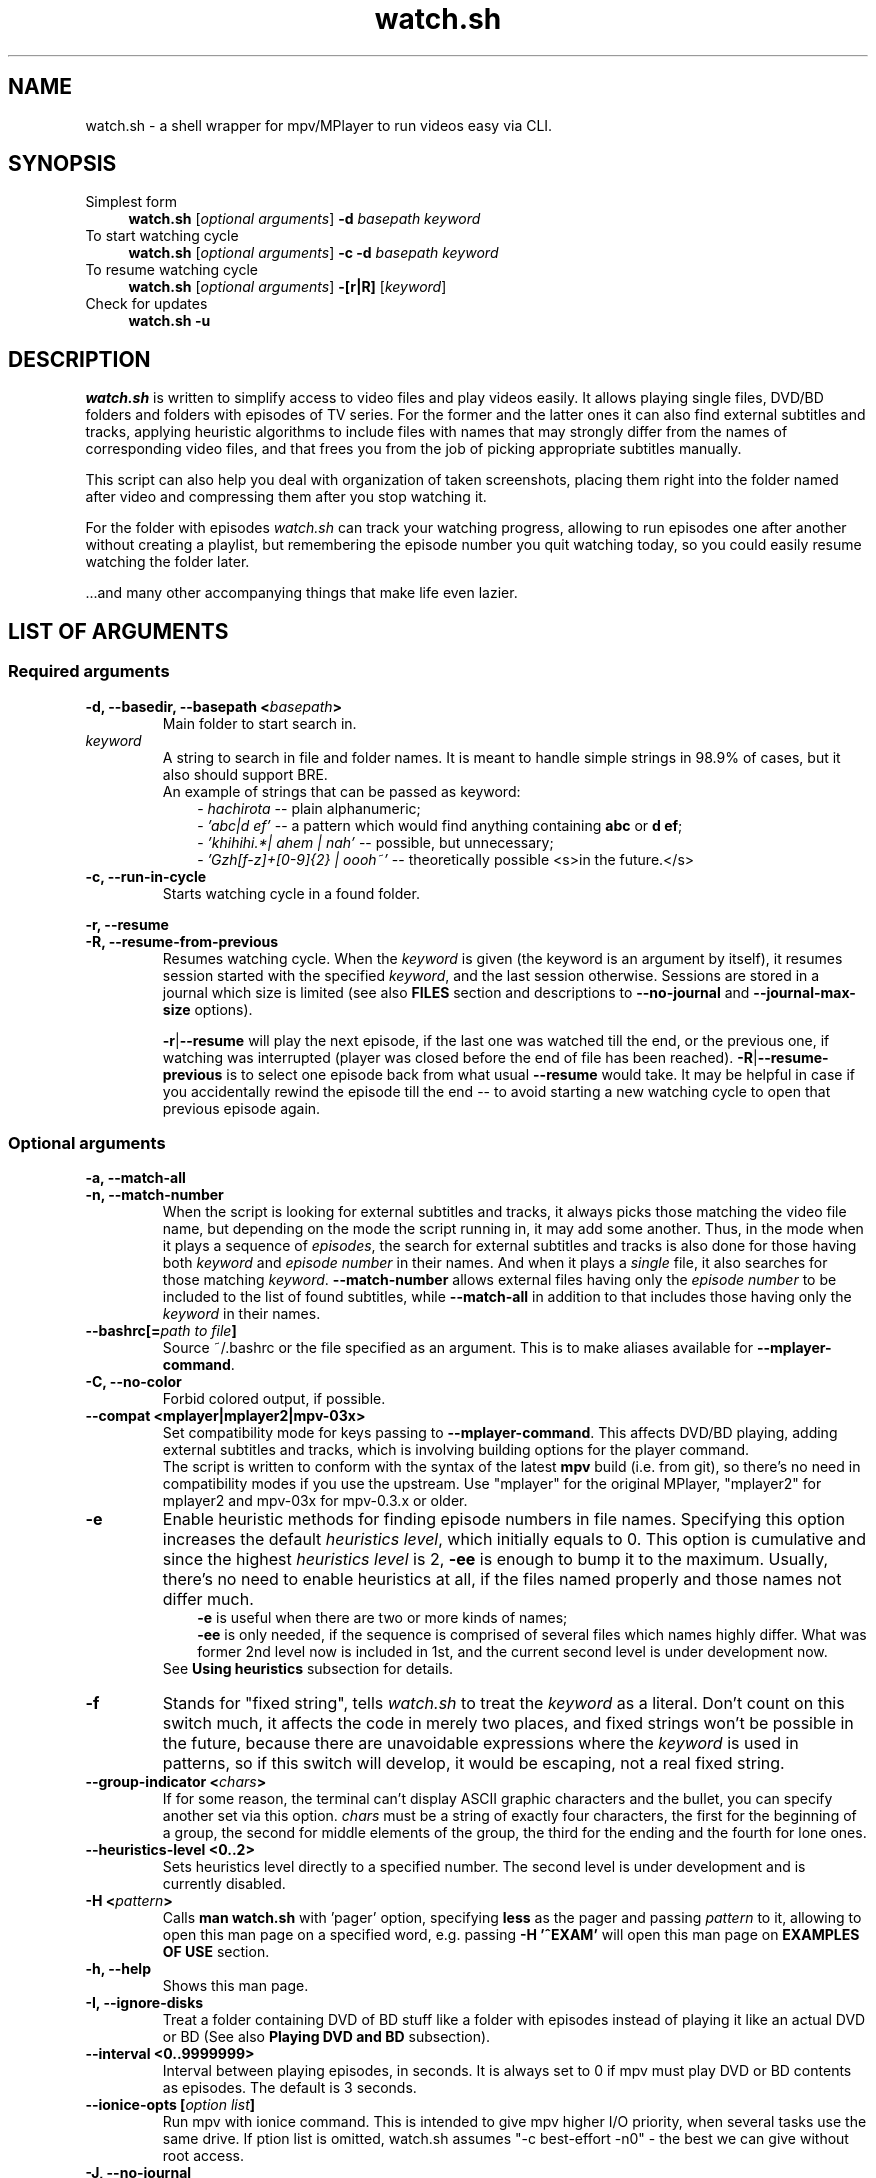 .TH watch.sh 1 "August 19, 2015" Linux "User Manuals"
.\"
.\" NAME ----------------------------------------------------------------------
.\"
.SH NAME
watch.sh \- a shell wrapper for mpv/MPlayer to run videos easy via CLI.
.\"
.\" SYNOPSIS ------------------------------------------------------------------
.\"
.SH SYNOPSIS
.TP 4
.IP "Simplest form"
.B watch.sh
[\fIoptional arguments\fP] \fB-d\fP \fIbasepath  keyword\fP
.IP "To start watching cycle"
.br
.B watch.sh
[\fIoptional arguments\fP] \fB-c -d\fP \fIbasepath  keyword\fP
.IP "To resume watching cycle"
.br
.B watch.sh
[\fIoptional arguments\fP] \fB-[r|R]\fP  [\fIkeyword\fP]
.IP "Check for updates"
.br
.B watch.sh -u
.\"
.\" DESCRIPTION ---------------------------------------------------------------
.\"
.SH DESCRIPTION
\fIwatch.sh\fP is written to simplify access to video files and play videos easily. It allows playing single files, DVD/BD folders and folders with episodes of TV series. For the former and the latter ones it can also find external subtitles and tracks, applying heuristic algorithms to include files with names that may strongly differ from the names of corresponding video files, and that frees you from the job of picking appropriate subtitles manually.

This script can also help you deal with organization of taken screenshots, placing them right into the folder named after video and compressing them after you stop watching it.

For the folder with episodes \fIwatch.sh\fP can track your watching progress, allowing to run episodes one after another without creating a playlist, but remembering the episode number you quit watching today, so you could easily resume watching the folder later.

\[char46]\[char46]\[char46]and many other accompanying things that make life even lazier.
.\"
.\" LIST OF ARGUMENTS ---------------------------------------------------------
.\"
.SH LIST OF ARGUMENTS
.SS "Required arguments"
.TP
.B -d, --basedir, --basepath <\fIbasepath\fP>
Main folder to start search in.
.TP
.I keyword
.br
A string to search in file and folder names. It is meant to handle simple strings in 98.9% of cases, but it also should support BRE.
.br
An example of strings that can be passed as keyword:
.RS 10
-
.I hachirota
-- plain alphanumeric;
.br
-
.I 'abc|d ef'
-- a pattern which would find anything containing \fBabc\fP or \fBd ef\fP;
.br
-
.I 'khihihi.*| ahem | nah'
-- possible, but unnecessary;
.br
-
.I 'Gzh[f-z]+[0-9]{2} | oooh~'
-- theoretically possible <s>in the future.</s>
.RE
.TP
.B -c, --run-in-cycle
Starts watching cycle in a found folder.
.P
.B -r, --resume
.br
.B -R, --resume-from-previous
.br
.RS 7
Resumes watching cycle. When the \fIkeyword\fP is given (the keyword is an argument by itself), it resumes session started with the specified \fIkeyword\fP, and the last session otherwise. Sessions are stored in a journal which size is limited (see also \fBFILES\fP section and descriptions to \fB--no-journal\fP and \fB--journal-max-size\fP options).

.br
\fB-r\fP|\fB--resume\fP will play the next episode, if the last one was watched till the end, or the previous one, if watching was interrupted (player was closed before the end of file has been reached). \fB-R\fP|\fB--resume-previous\fP is to select one episode back from what usual \fB--resume\fP would take. It may be helpful in case if you accidentally rewind the episode till the end -- to avoid starting a new watching cycle to open that previous episode again.
.RE
.\"
.\" OPTIONAL ARGUMENTS --------------------------------------------------------
.\"
.SS "Optional arguments"
.P
.B -a, --match-all
.br
.B -n, --match-number
.br
.RS 7
When the script is looking for external subtitles and tracks, it always picks those matching the video file name, but depending on the mode the script running in, it may add some another. Thus, in the mode when it plays a sequence of \fIepisodes\fP, the search for external subtitles and tracks is also done for those having both \fIkeyword\fP and \fIepisode number\fP in their names. And when it plays a \fIsingle\fP file, it also searches for those matching \fIkeyword\fP. \fB--match-number\fP allows external files having only the \fIepisode number\fP to be included to the list of found subtitles, while \fB--match-all\fP in addition to that includes those having only the \fIkeyword\fP in their names.
.RE
.TP
.B --bashrc[=\fIpath to file\fP]
.br
Source ~/.bashrc or the file specified as an argument. This is to make aliases available for \fB--mplayer-command\fP.
.TP
.B -C, --no-color
Forbid colored output, if possible.
.TP
.B --compat <mplayer|mplayer2|mpv-03x>
Set compatibility mode for keys passing to \fB--mplayer-command\fP. This affects DVD/BD playing, adding external subtitles and tracks, which is involving building options for the player command.
.br
The script is written to conform with the syntax of the latest \fBmpv\fP build (i.e. from git), so there's no need in compatibility modes if you use the upstream.
Use "mplayer" for the original MPlayer, "mplayer2" for mplayer2 and mpv-03x for mpv-0.3.x or older.
.TP
.B -e
Enable heuristic methods for finding episode numbers in file names. Specifying this option increases the default \fIheuristics level\fP, which initially equals to 0. This option is cumulative and since the highest \fIheuristics level\fP is 2, \fB-ee\fP is enough to bump it to the maximum.
Usually, there's no need to enable heuristics at all, if the files named properly and those names not differ much.
.RS 10
.B \-e
is useful when there are two or more kinds of names;
.br
.B \-ee
is only needed, if the sequence is comprised of several files which names highly differ. What was former 2nd level now is included in 1st, and the current second level is under development now.
.RS -3
See \fBUsing heuristics\fP subsection for details.
.RE
.RE
.TP
.B -f
Stands for "fixed string", tells \fIwatch.sh\fP to treat the \fIkeyword\fP as a literal. Don't count on this switch much, it affects the code in merely two places, and fixed strings won't be possible in the future, because there are unavoidable expressions where the \fIkeyword\fP is used in patterns, so if this switch will develop, it would be escaping, not a real fixed string.
.TP
.B --group-indicator <\fIchars\fP>
If for some reason, the terminal can't display ASCII graphic characters and the bullet, you can specify another set via this option. \fIchars\fP must be a string of exactly four characters, the first for the beginning of a group, the second for middle elements of the group, the third for the ending and the fourth for lone ones.
.TP
.B --heuristics-level <0..2>
Sets heuristics level directly to a specified number. The second level is under development and is currently disabled.
.TP
.B -H <\fIpattern\fP>
Calls \fBman watch.sh\fP with 'pager' option, specifying \fBless\fP as the pager and passing \fIpattern\fP to it, allowing to open this man page on a specified word, e.g. passing \fB-H '^EXAM'\fP will open  this man page on \fBEXAMPLES OF USE\fP section.
.TP
.B -h, --help
Shows this man page.
.TP
.B -I, --ignore-disks
Treat a folder containing DVD of BD stuff like a folder with episodes instead of playing it like an actual DVD or BD (See also \fBPlaying DVD and BD\fP subsection).
.TP
.B --interval <\fB0..9999999\fP>
Interval between playing episodes, in seconds. It is always set to 0 if mpv must play DVD or BD contents as episodes. The default is 3 seconds.
.TP
.B --ionice-opts [\fIoption list\fP]
Run mpv with ionice command. This is intended to give mpv higher I/O priority, when several tasks use the same drive. If \foption list\fP is omitted, watch.sh assumes "-c best-effort -n0" - the best we can give without root access.
.TP
.B -J, --no-journal
Do not use \fIjournal\fP to store session data. Resuming the cycle won't work, but you can gain a bit of privacy instead.
.TP
.B --journal-max-size <\fIvalue\fP>
The maximum size the \fIjournal\fP will be truncated to, in bytes. Additional suffixes K, M and G are recognized in the \fIvalue\fP to represent KiB, MiB and GiB, e.g. "1025" is 1025 bytes, "1K" is one kibibyte (1*1024 = 2^10 bytes). The default size is 64K.
.TP
.B --jpeg-compression[=0..100]
Use conversion to JPEG after running \fBpngcrush\fP (if present) on screenshots taken after closing watch session. The optional parameter defines quality, the default is 92. Use this only if you have MPlayer, mpv can save screenshots to JPEG itself, see \fBman mpv\fP to know how to set up its configuration file.
.TP
.B -L, --limit-watching-to <0..9999>
Long-awaited option to limit the nnumber of episodes that would be played in a sequence. I.e. if you're watching something, say, from 26 episodes and only have time to watch three, pass \fB-L3\fP along with the \fB-c\fP, \fB-r\fP or \fB-R\fP option, and watch.sh will quit after playing the episode that stands after 3 positions in the list (so one can safely do \fB-R\fP between episodes), e.g. if the watching has started on 14th episode, watch.sh will quit when 16th ends.
.TP
.B -l, --loop
Loop the watching cycle.
.TP
.B --last-ep
When watching goes in a \fIcycle\fP, prints the last shown episode number in big ASCII-art numbers, so it would be easier to remember. It sets three internal variables to default values:
.RS 10
- \fBcommand\fP - command line calling the program to output in ASCII-art (consider installing \fBfiglet\fP or \fBtoilet\fP for this purpose), default value is "figlet -t -f clb6x10 -c" or "cat" if figlet is not installed yet;
.br
- \fBformat\fP is the string to print. By default consists of only "%n", which is substituted with the number of the last shown episode. "\\n" and some other backslash combinations are also recognized, since the output is passed through \fBecho -e\fP;
.br
- \fBshow-after\fP - defines the time when to output the number. It may be printed after the player stops (and before screenshots processing), after processing, or in both times (this is the default), in this case the number is printed the second time only if there were screenshots that required processing.
.RS -3
This option isn't necessary to show the last episode number, it only sets default values, which you can provide separately. The actual trigger is any correct value to \fBshow-after\fP (see below).
.RE
.RE
.P
.B --last-ep-command <\fIcommand\fP>
.br
.B --last-ep-format <\fIformat\fP>
.br
.B --last-ep-show-after <player|screenshots|both>
.br
.RS 7
These options are a replacement for \fB--last-ep\fP, for those who likes to customize. For \fIcommand\fP and \fIformat\fP description, see \fB--last-ep\fP.
.RE
.TP
.B -M, --mplayer-command <\fIcommand\fP>
The \fIcommand\fP to run the player. May be an executable or an \fIalias\fP. \fBmpv\fP is used by default.
.TP
.B -m, --mplayer-opts <\fIoptions\fP>
\fIoptions\fP are passed to the \fImplayer command\fP after found subtitles and tracks (if there are any).
.br
P.S. mpv's --profile options are cumulative, so one can easily pass --profile=$HOSTNAME and --profile=hdmi for example.
.TP
.B --last-item-mark <\fImark\fP>
When mpv finishes playing the last item, if printing the episode number is enabled, watch.sh can print also a mark, be it a dot "." or a word on the next line "\\nEND". This is to see if the cycle has actually ended in case there were a bunch of screenshots. The thing is, after the last number and \fBparallel\fP header are printed, there is a small pause before output from parallel starts, so you look at the screen for several seconds for nothing. Having a mark tells when the watch cycle is finished, so you can move on to something else while parallel works.
.TP
.B --my-increment <\fIchar\fP>
.RS 0
.B --my-decrement <\fIchar\fP>
.RS 7
For characters to increment and decrement the number in the menu, if you want a pair of keys to supplement arrow keys on the other edge of keyboard. \fIchar\fP may be specified like a letter (k), an octal number ($'\\000') or as an escape sequence ($'\\e[D'). If heuristics is enabled (i.e. its level >0), then TAB, "h" and "H" will be reserved for their mode changing functions.
.br
In bash you can print escape sequence of a character generated by a key with \fBC-v <key>\fP.
.RE
.TP
.B -N, --dvd-bd-nav
Pass navigation variant of the protocol when playing a disk, i.e. dvdnav:// and bdnav:// instead of dvd:// or bd://. bdnav:// is only supported by \fBmpv\fP.
.TP
.B --no-hints
Do not show hints built in the interface (for experienced users).
.TP
.B --not-epnumbers <\fIpattern\fP>
For files that don't fall in any sequence, it is harder to define, where the episode number may be, and whether it is actually present there. In general case any number found in the filename may be the episode number, but watch.sh has, however, an array of patterns which, if met, cut off these patterns and all the rest till the end of the filename. These patterns include strings like 720p, x264 etc. The full list is defined in the \fBNOT_EPNUMBERS\fP variable in watch.sh. Some of the strings are \fIpatterns\fP, so you can add elements which are \fIpatterns\fP, too (useful commits are appreciated). Pattern is a bash pattern with extended glob matching (see \fBPattern Matching\fP section in the bash manual page). One pattern per option call allowed.
.TP
.B --remember-sub-and-audio-delay
Should be self-explanatory. But, for this to work one must set up certain mpv keybinding. See the details under \fBRemembering subtitles and audio delay between episodes\fP subsection.
.TP
.B -s, --subfolders <\fIpattern list\fP>
Prospective subfolders that are likely expected between a folder found in \fIbasepath\fP and files matching the \fIkeyword\fP. Usually they are subfolders that divide seasons or spans of episodes and named like "0-100", so putting "season -" in the \fIpattern list\fP will order to perform recursive search into the folder found in \fIbasepath\fP appending directories that do not contain \fIkeyword\fP but do contain word "season" and/or dash "-" and look for video at the end of the new path.
\fB%keyword\fP in the pattern list will be substituted with actual \fIkeyword\fP passed via command line.
.TP
.B -S, --screenshot-dir <\fIscreens path\fP>
If set, look for a folder in the \fIscreens path\fP containing \fIkeyword\fP in its name. The script will change directory to it, so all the taken screenshots would be put in there. It will also try to compress fresh screenshots of PNG format with \fBpngcrush\fP if it will be found. For subsequent conversion to JPEG see \fB--jpeg-compression\fP.
.TP
.B --screenshot-dir-skel <\fIdirlist\fP>
The argument is a list of comma separated directories to be created under the folder specified via \fB--screenshot-dir\fP, e.g. "art,misc".
.TP
.B -t, --taskset-opts <\fICPU list\fP>
Passes \fICPU list\fP to \fBtaskset\fP, \fICPU list\fP may be a number, a span or a list, e.g. "0", "1-3", "0,2-4,7". It's called "taskset-opts" but actually takes only CPU list, so "-c" is not needed. Name is for conformance with --ionice-opts.
.P
.B -u
.br
.B --check-for-update[=0..n]
.br
.RS 7
By default, watch.sh will check each 21 day if there is a new release and report the status. The check can be initiated by both \fB-u\fP and \fB--check-for-update\fP without arguments and watch.sh will exit after the check, if it was specified with \fB-u\fP. If the argument to the long option is a number and is greater than 1, then it defines the pause in days between checks. The value of 0 suppresses any kind of automatic checks and concomitant messages. Immediate check can still take effect.
.RE
.TP
.B -v, --version
Prints version and legal information.
.\"
.\" FILES ---------------------------------------------------------------------
.\"
.SH FILES
\fB~/.watch.sh/journal\fP - here session data are stored.
.\"
.\" EXAMPLES OF USE -----------------------------------------------------------
.\"
.SH EXAMPLES OF USE

First of all, everyone has a directory with video files,
.I /home/video/
for example. In there can be single files (movies) or folders containing episodes, Blu-ray or DVD stuff. This is what must be passed to the \fB-d\fP option, which stands for \fIbasedir\fP or \fIbasepath\fP. To find something in it, a \fIkeyword\fP must also be passed. In this simlpiest case the script would
search for single files as well as folders inside of the \fIbasepath\fP, which names contain the specified \fIkeyword\fP. For example, if command line would look like that
.nf
	$ watch.sh -d /home/video clash
.fi
then items in \fBbold\fP will be shown to choose one of them to continue:
.nf
	/home/video/\fBclash.mkv\fP                           # video file match
	/home/video/\fBthose ones clashing hardly\fP/01.mkv   # folder match
	                                      /02.mkv
	/home/video/clashing_sounds_10_hours.ogg        # not a video
	/home/videos/free clash.mp4                     # not in \fIbasepath\fP
.fi
If the chosen one was a folder, then search goes further in its contents. Here an additional option, \fB--subfolders\fP may have an effect - if there are folders under the chosen directory, their names will be appended to the resulting path to video files as long as they match any of the patterns in \fIpattern list\fP (see above). Let's assume the chosen directory was
.nf
	/home/video/\fBClashes in the morning\fP
.fi
which, in its turn, has the following structure
.nf
	./Season 1/01.mkv
	          /02.mkv
	          /...
	./Season 2/01.mkv
	          /...
.fi
then passing \fB-s 'season'\fP will perform recursive search in the current directory, appending inner folders containing 'season' (case-insensitive) in their names to path, so .mkv files could get to the list of episodes. See also description to the \fB--subfolders\fP option above.
.\" -----------------------------------------------------------------------SS--
.SS Using heuristics
Sometimes the file names in the destination folder do not have a common template, making the task to guess the correct order of the files harder for the script. To improve ordering results, there were introduced levels of applied heuristics. It's only two of them: 1 and 2. Zero means heuristics is disabled and ordering is performed by calling the \fBsort\fP utility. For the vast majority of cases that would be enough, also this is the fastest method.
.br
But this does not cover the rest of the cases, when the list would be built in the wrong order. And to deal with it, the first level of heuristics breaks up each file name from the list to patterns residing to the left and to the right of presumptive episode numbers, increments that number, and, if such file will be found in the list, it combines all the file names having numbers in that place in a group. The largest group will be at the top. Second level, in addition to the before mentioned, does check all numbers in groups as numbers (and not as symbolic strings), resorting matches inside groups again. This takes time and may lead to some delay on CPUs that are not that powerful (old Pentiums, Atoms, ARMs etc). But this helps to align the list of episodes in the most correct order, and, in combination with file name groups, in the most desired way (if there is a season and a number of OVAs in the folder, 12 openings, or episode numbers go like "1 2... 10 11" instead of "01 02... 10 11" which makes usual \fBsort\fP fail). It's not recommended to enable 2nd level on a default basis, like putting it in the alias, cause the higher is the level, the slower the script works. It is always available in one key reach.
.br

Heuristics can be changed in the runtime by pressing \fBh\fP and \fBH\fP keys to lower the level and to rise it, respectively. Setting the level with \fB-e\fP or \fB-ee\fP option on a default basis may enable to avoid manual switching. Here's the reference table of heuristic levels
.nf
.B "+-----+---------------------+----------------------------------------+"
\fB|\fPlevel\fB|\fPcommand needed to set\fB|\fP               description              \fB|\fP
.B "+-----+---------------------+----------------------------------------+"
\fB|\fP  0  \fB|\fP          -          \fB|\fP Heuristics disabled. Ordering is done  \fB|\fP
\fB|\fP     \fB|\fP                     \fB|\fP via `sort` utility. This is the fast-  \fB|\fP
\fB|\fP     \fB|\fP                     \fB|\fP est method.                            \fB|\fP
.B "+-----+---------------------+----------------------------------------+"
\fB|\fP  1  \fB|\fP -e                  \fB|\fP Each file name is split up to parts to \fB|\fP
\fB|\fP     \fB|\fP --heuristics-level 1\fB|\fP find numbers. Other parts combined in  \fB|\fP
\fB|\fP     \fB|\fP                     \fB|\fP patterns, which in their turn are com- \fB|\fP
\fB|\fP     \fB|\fP                     \fB|\fP bined in groups, items in groups are   \fB|\fP
\fB|\fP     \fB|\fP                     \fB|\fP sorted by numbers and the largest      \fB|\fP
\fB|\fP     \fB|\fP                     \fB|\fP grroup is placed at the top. Allows    \fB|\fP
\fB|\fP     \fB|\fP                     \fB|\fP to define episode number more precise- \fB|\fP
\fB|\fP     \fB|\fP                     \fB|\fP ly. Works a bit slower.                \fB|\fP
.B "+-----+---------------------+----------------------------------------+"
\fB|\fP  2  \fB|\fP --heuristics-level 2\fB|\fP Above what is done on the 1st level,   \fB|\fP
\fB|\fP     \fB|\fP                     \fB|\fP watch.sh will try to build the list    \fB|\fP
\fB|\fP     \fB|\fP                     \fB|\fP of episodes, starting with complemen-  \fB|\fP
\fB|\fP     \fB|\fP                     \fB|\fP ting the first group. If it finds      \fB|\fP
\fB|\fP     \fB|\fP                     \fB|\fP a gap in episode numbers, it will try  \fB|\fP
\fB|\fP     \fB|\fP                     \fB|\fP to find groups and single filenames,   \fB|\fP
\fB|\fP     \fB|\fP                     \fB|\fP that would fit entirely, and do the    \fB|\fP
\fB|\fP     \fB|\fP                     \fB|\fP corresponding rearrangements. After    \fB|\fP
\fB|\fP     \fB|\fP                     \fB|\fP reaching the end of the group it will  \fB|\fP
\fB|\fP     \fB|\fP                     \fB|\fP seek for a group or a single filename  \fB|\fP
\fB|\fP     \fB|\fP                     \fB|\fP to continue the sequence of episode    \fB|\fP
\fB|\fP     \fB|\fP                     \fB|\fP numbers it has found. For single files \fB|\fP
\fB|\fP     \fB|\fP                     \fB|\fP it will check the numbers that are     \fB|\fP
\fB|\fP     \fB|\fP                     \fB|\fP left after applying NOT_EPNUMBERS pat- \fB|\fP
\fB|\fP     \fB|\fP                     \fB|\fP terns, and fill the gaps in the new    \fB|\fP
\fB|\fP     \fB|\fP                     \fB|\fP group, and so forth.                   \fB|\fP
\fB|\fP     \fB|\fP                     \fB|\fP Missing 1..n numbers for the 1st taken \fB|\fP
\fB|\fP     \fB|\fP                     \fB|\fP group is also considered a gap.        \fB|\fP
\fB|\fP     \fB|\fP                     \fB|\fP At current stage it is implemented     \fB|\fP
\fB|\fP     \fB|\fP                     \fB|\fP at 97 %, the work reuired rewriting    \fB|\fP
\fB|\fP     \fB|\fP                     \fB|\fP the heuristics almost entirely, and    \fB|\fP
\fB|\fP     \fB|\fP                     \fB|\fP the fruits of this work are manual     \fB|\fP
\fB|\fP     \fB|\fP                     \fB|\fP rearrangement and automated queue for  \fB|\fP
\fB|\fP     \fB|\fP                     \fB|\fP rearrangements with prediction abili-  \fB|\fP
\fB|\fP     \fB|\fP                     \fB|\fP ty that enables to perform many rear-  \fB|\fP
\fB|\fP     \fB|\fP                     \fB|\fP rangements on indices and do the actu- \fB|\fP
\fB|\fP     \fB|\fP                     \fB|\fP al rearrangement on real data at once  \fB|\fP
\fB|\fP     \fB|\fP                     \fB|\fP to the resulting state. I hope         \fB|\fP
\fB|\fP     \fB|\fP                     \fB|\fP I could finish it sometimes.           \fB|\fP
.B "+-----+---------------------+----------------------------------------+"
.fi
.\" -----------------------------------------------------------------------SS--
.SS Using manual rearrangement
As a part of rewriting heu algorithms, there was implemented the possibility for the use to rearrange the items in the list. The syntax is simple: \fIfirst_item\fP[-\fIlast_item\fP]>\fIdestination_line\fP, e.g. \fB5-8>12\fP, \fB4>10\fP, they may also be combined via \fB,\fP (comma) like \fB1-2>12,9-10>4\fP. Numbers must represent lines as they currently seen on the screen. \fB1-2>12,4-5>2\fP will place elements from lines 1 and 2 to 12th line, and what is now seen on the lines fourth to fifth will be placed at the 12th line, too. Humans wouldn't need to do that.

.br
Manual rearrangement is supposed to be an ultimate fix, that user does when the automatic arrangement can't be brought to a satisfying view, and hence no further automatic arrangements are possible. The effect of manual rearrangement is dropped when switching between heuristics levels (in case it was made by a mistake).
.\" -----------------------------------------------------------------------SS--
.SS Playing DVD and BD
There's no need to pass the protocol and device options to the player any more! No need to remember them. The script can define the contents of the disk itself, when it finds an appropriate folder, so, playing a DVD or Bluray Disk is as simple as playing a static file - just pass the \fIbasepath\fP and the \fIkeyword\fP.
.RS 7
.TP
Standard player command line
. B $ mpv dvd:// --dvd-device /home/video/An_old_film/disk_1/
.TP
Now
.nf
.B $ wa old_film
   ^------ an alias \fB"watch.sh -d /home/video -S disk"\fP.
.fi
.RE
That's it. To use dvdnav:// instead of dvd:// which would be the default for a DVD, there is a \fB--dvd-nav\fP option, or \fB-N\fP as a shorthand that is faster to type after the alias. If the player will have problems with disk viewing, it is possible to build the video files into a list of episodes, and it takes only addition of \fB-I\fP (or \fB--ignore-disks\fP) option to do it (think of it like adding VIDEO_TS and BDMV/STREAM to the list of prospective \fIsubfolders\fP).
.br

MPlayer and its forks use \fBprofiles\fP that are usually set in user's config file, and the script aligns with them at this and will add appropriating profile to the option list, e.g. for MPlayer and bluray disk it will add \fB-profile protocol.br\fP, and for mpv \fB--profile protocol.bd\fP. In case the option setting profile was already passed through \fB--mplayer-opts\fP, additional profile will be added and separated by comma. See the player's \fBman\fP page for the details.
.\" -----------------------------------------------------------------------SS--
.SS Remembering subtitles and audio delay between episodes
.br
For subtitles add the following lines to your ~/.mpv/input.conf

.br
.nf
.B z add sub-delay -0.1 ; write_watch_later_config
.B x add sub-delay +0.1 ; write_watch_later_config
.fi

.br
And for audio-delay

.br
.nf
.B Ctrl+- add audio-delay -0.100 ; write_watch_later_config
.B Ctrl++ add audio-delay 0.100 ; write_watch_later_config
.fi

.br
Of course, these are default keys, you may change them if you like (and you should, especially Ctrl++).
Now, when shifting subtitles delay you must see lines like

.br
.nf
.B   Saving state.
.B   * watch.sh: remembering sub-delay=-1.000000
.fi

.br
The first one is mpv's reaction to write_watch_later_config, and the second is watch.sh reporting found a delay value.
.br
Usually it is safe to bind write_watch_later_config along with the command, but if you encounter any bugs, you may try to rebind it to its own key

.br
.nf
.B n write_watch_later_config
.fi

.br
and press it once after shifting is done.

.br
.B WARNING
.br
To work properly, this feauture adds --write-filename-in-watch-later-config to mpv options, which can possibly leave a trace of file names that have been played, in ~/.mpv/watch_later/ directory.
.\" -----------------------------------------------------------------------SS--
.SS I have one folder where I store old videos, and the other where I download new ones...
.br
Each time when there is multiple choice for files/folders a corresponding menu will be shown.
.\" -----------------------------------------------------------------------SS--
.SS Setting an alias
Or course, it wouldn't be much easier than calling mpv/MPlayer directly from the command line, if there would be so much options one must write.
.br
Fortunately, the number of options that is supposed to be used on the everyday basis is around five. And all the rest shall be placed in an \fBalias\fP of your \fBshell\fP, which is probably \fBbash\fP. Think of \fBalias\fP as a variable which is substituted with its value once it is found at the beginning of the entered command line. They are commonly used for aggregation of a bunch of options for a command and put into \fB~/.bashrc\fP, which is exactly what we need.
For starters, this would be a good alias:
.br
.nf
\fBalias wa='watch.sh \\
          -d BASEPATH \\
          --mplayer-opts "--fs --save-position-on-quit" \\
          --heuristics-level 1 \\
          --last-ep \\
          --remember-sub-and-audio-delay \\
          --screenshot-dir WHERE_DO_YOU_STORE_SCREENSHOTS \\
          --subfolders "season %keyword disk disc cd part pt dvd"'\fP
.fi
And... That's all!
.\".RS 7
.\".TP

.br
.B "$ wa -c toradora"
.br
And the cycle is started.
.\".TP
.br
.B "$ wa -r"
.br
And it's resumed.

.br
If you have multiple different folders with videos, it may be convenient to remove BASEPATH from the \fBwa\fP alias, and create another ones using it and specifying particular path:
.br
.nf
.B alias wa-a="wa -d /home/video/anime"
.B alias wa-f="wa -d /home/video/films"
.B alias wa-s="wa -d /home/video/serials"
.fi
.br
Authors aliases including those for multimonitor setup should be available on that page:
.br
http://github.com/deterenkelt/dotfiles/blob/master/bashrc/home.sh
.\" -----------------------------------------------------------------------SS--
.SS Using a custom figlet font
Since recent version, figlet isn't shipped with \fIclb6x10\fP font, so one has to either use some default font like \fIbanner\fP, or install figlet font separately and passing the substitute command showing the last played episode number to watch.sh.
.br
Figlet provides a wide variety of fonts, just visit http://www.figlet.org/. Note, that the font database is actually much much bigger on their ftp: ftp://ftp.figlet.org/pub/figlet/fonts/. You can also find that collection on github https://github.com/cmatsuoka/figlet-fonts.
.br

Direct links to the clb6x10 font:
.br
ftp://ftp.figlet.org/pub/figlet/fonts/contributed/bdffonts/clb6x10.flf
.br
https://github.com/cmatsuoka/figlet-fonts/raw/master/bdffonts/clb6x10.flf
.br

You can place it to your ~/.fonts folder and give absolute path to it as a font parameter:
.br

.B watch.sh ... --last-ep --last-ep-command "figlet -t -f $HOME/.fonts/clb6x10 -c"
.br

Here \fB--last-ep\fP sets the default options and \fB--last-ep-command\fP overrides the default command, which uses the font that figlet should have out of the box ("banner"). NB that \fB--last-ep\fP goes first. The other way is to set all the options explicitly (see the description for these options above).
.\" -----------------------------------------------------------------------SS--
.SS Setting up bash completion module
Completion suggests \fIKEYWORD\fPs entered earlier, for \fB-r\fP, \fB-R\fP and their long counterparts \fB--resume\fP and \fB--resume-from-previous\fP. Completion is available for several other options as well.
.br
Bash completion module should work after you restart the shell after installing watch.sh from the package or via ebuild. If it doesn't, or you're using the script in some other way known only to you, read the following instructions.
.br
Every bash completion module consists of two parts: the function defining completion
.br

.B complete -F <\fIfuncname\fP> <\fIcommand1\fP> [\fIcommand2\fP, \fIcommand3\fP...]

.br
And the actual function performing it (<\fIfuncname\fP> in the example above). Both come with watch.sh bash completion module. For the completion to work, three conditions must be met:
.br
- \fBwatch.sh\fP should be in the PATH.
.br
- the completion module must be in /usr/share/bash-completion/completions to be auto-sourced properly (since bash-4.3) and enabled (in bash-4.3 they managed to avoid big penalty, and completions are enabled by default). Or sourced manually in ~/.bashrc, for example:
.br

.B source bash-completion.sh
.br

- the name of the script must be \fBwatch.sh\fP. NB: this is a requirement only to the script name, not to an alias, you can freely use \fBwa-a\fP as an alias to watch.sh and it will work (if the other two conditions are met, of course), or any other name for an alias. Just keep in mind, that if you rename the actual script you must redefine the completion:
.br

.B complete -F _watchsh <\fIyour-name-for-watch.sh\fP>
.br

This line may be placed somewhere in ~/.bashrc as well.
.\".RE
.\" -----------------------------------------------------------------------SS--
.SS B-but I don't like writing something in the terminal...
This is not for you then. Consider reinstalling Windows(tm) or something.
.\"
.\" BUGS ----------------------------------------------------------------------
.\"
.SH BUGS
Heuristics is good but not perfect. Some groups may show the same results, since check for duplicates isn't implemented yet.

.br
Ehehee... It seems I totally forgot to add support for the MyAnimeList. Again.

\fBReport bugs to\fP http://github.com/deterenkelt/watchsh/issues
(Fixes to this manpage in particular are appreciated).
.\"
.\" CAVEATS -------------------------------------------------------------------
.\"
.SH CAVEATS
When using this script with \fB--screenshot-dir\fP be sure to name new screenshot folders properly and give \fIkeywords\fP that are short, but distinct. The script prints currently used folders above the list in order for you to be able to check it, so please never disregard to cast a glance upon them.
.br

\fBMPlayer\fP/\fBmpv\fP may still load subtitles it has found on its own. To avoid that, add
.br
\fBsub-auto=no\fP to ~/.mpv/config, if you have mpv >=0.4;
.br
\fBautosub=no\fP to ~/.mpv/config, if you have mpv <=0.3.x;
.br
\fBnoautosub\fP to ~/.mplayer/config, if you have MPlayer for some reason.

To make the player remember position you quit the file on, use \fBsave-position-on-quit\fP option for \fBmpv\fP (see also binding to the "Q" key), that can also be added to the config file.

.\" -----------------------------------------------------------------------SS--
.SS Running watch.sh with convert_script.lua (that cuts webms)

It's strongly recommended to disable all terminal output for the instances of mpv that would do encoding to not confuse watch.sh which mpv sent the message about exit. The following section
.br

.B [encoding]
.br
.B terminal=no
.br

should be present in ~/.mpv/config
.\"
.\" SEE ALSO ------------------------------------------------------------------
.\"
.SH SEE ALSO
.BR mpv (1),
.BR mplayer (1),
.BR figlet (6),
.BR cjpeg (1),
.BR taskset (1),
.BR ionice (1).
.\"
.\"
.\" AUTHOR ---------------------------------------------------------------------
.\"
.SH AUTHOR
deterenkelt.
